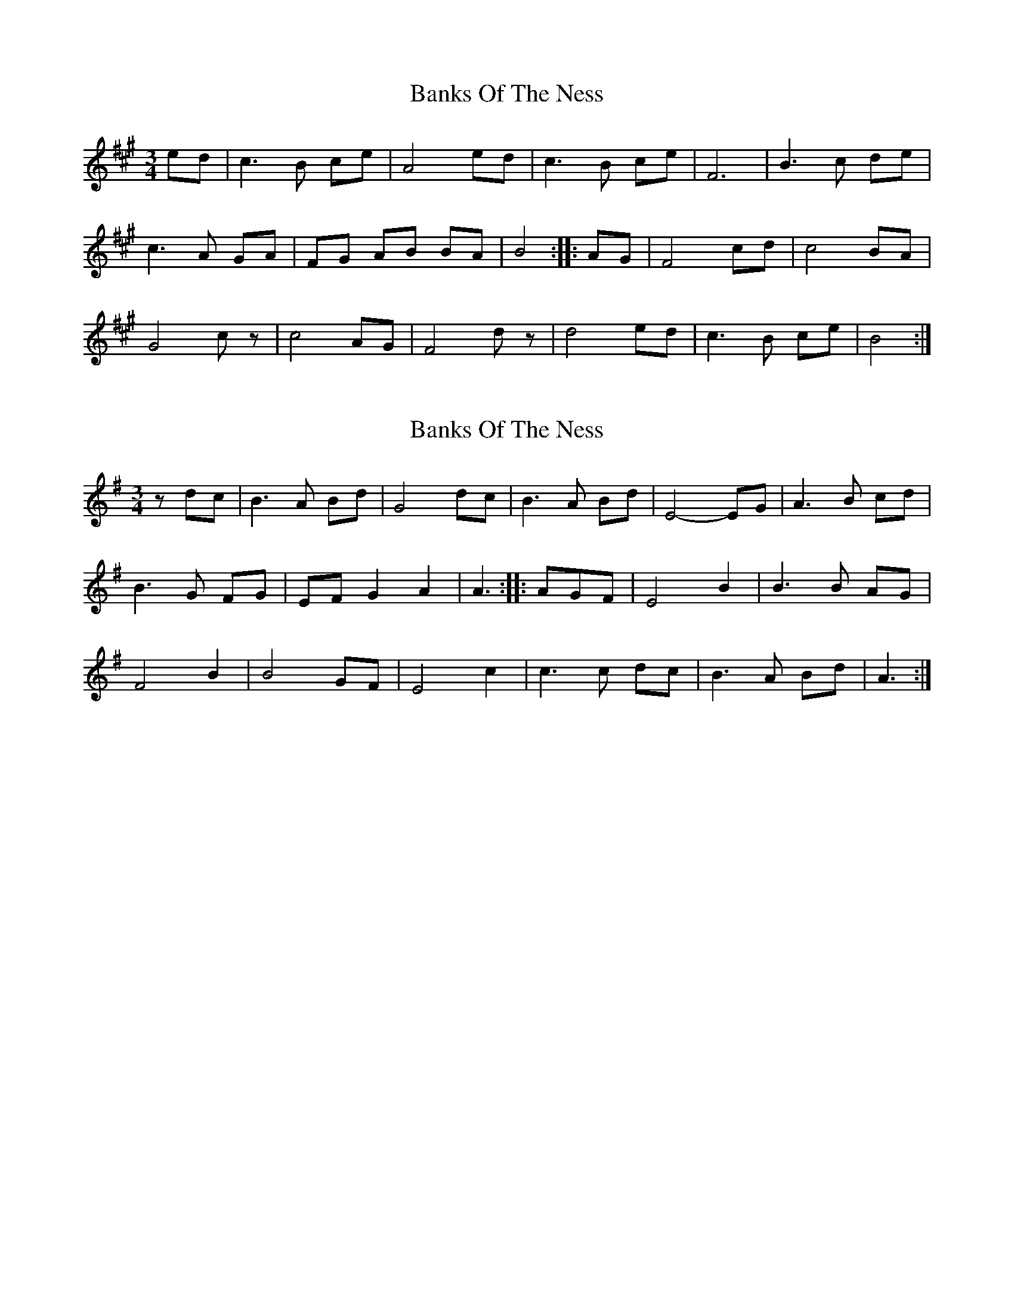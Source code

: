 X: 1
T: Banks Of The Ness
Z: Nigel Gatherer
S: https://thesession.org/tunes/16230#setting30693
R: waltz
M: 3/4
L: 1/8
K: Amaj
ed | c3 B ce | A4 ed | c3 B ce | F6 |B3 c de |
c3 A GA | FG AB BA | B4 :: AG | F4 cd | c4 BA |
G4 cz | c4 AG | F4 dz | d4 ed | c3 B ce | B4 :|
X: 2
T: Banks Of The Ness
Z: Nigel Gatherer
S: https://thesession.org/tunes/16230#setting30694
R: waltz
M: 3/4
L: 1/8
K: Gmaj
z dc | B3 A Bd | G4 dc | B3 A Bd | E4- EG | A3 B cd |
B3 G FG | EF G2 A2 | A3 :: AGF | E4 B2 | B3 B AG |
F4 B2 | B4 GF | E4 c2 | c3 c dc | B3 A Bd | A3 :|
